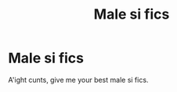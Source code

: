 #+TITLE: Male si fics

* Male si fics
:PROPERTIES:
:Author: im-dead-inside-pizza
:Score: 2
:DateUnix: 1597092942.0
:DateShort: 2020-Aug-11
:FlairText: Request
:END:
A'ight cunts, give me your best male si fics.

